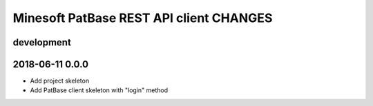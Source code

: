 ########################################
Minesoft PatBase REST API client CHANGES
########################################

development
===========


2018-06-11 0.0.0
================
- Add project skeleton
- Add PatBase client skeleton with "login" method
